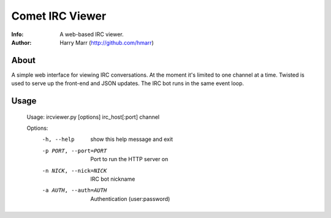 ================
Comet IRC Viewer
================
:Info: A web-based IRC viewer.
:Author: Harry Marr (http://github.com/hmarr)

About
=====
A simple web interface for viewing IRC conversations. At the moment it's
limited to one channel at a time. Twisted is used to serve up the front-end and
JSON updates. The IRC bot runs in the same event loop.

Usage
=====
    Usage: ircviewer.py [options] irc_host[:port] channel

    Options:
      -h, --help            show this help message and exit
      -p PORT, --port=PORT  Port to run the HTTP server on
      -n NICK, --nick=NICK  IRC bot nickname
      -a AUTH, --auth=AUTH  Authentication (user:password)

